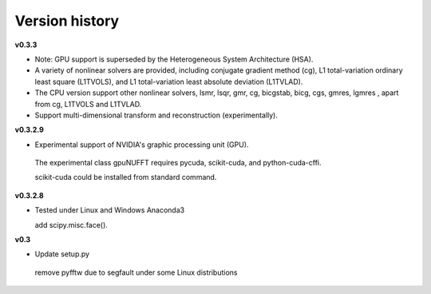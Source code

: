 Version history
===============

**v0.3.3**

- Note: GPU support is superseded by the Heterogeneous System Architecture (HSA). 

- A variety of nonlinear solvers are provided, including conjugate gradient method (cg), L1 total-variation ordinary least square (L1TVOLS), and L1 total-variation least absolute deviation (L1TVLAD).

- The CPU version support other nonlinear solvers,  lsmr, lsqr, gmr, cg, bicgstab, bicg, cgs, gmres, lgmres , apart from cg, L1TVOLS and L1TVLAD.

- Support multi-dimensional transform and reconstruction (experimentally).

**v0.3.2.9**

- Experimental support of NVIDIA's graphic processing unit (GPU). 

 The experimental class gpuNUFFT requires pycuda, scikit-cuda, and python-cuda-cffi. 

 scikit-cuda could be installed from standard command.

**v0.3.2.8**

- Tested under Linux and Windows Anaconda3
 
  add scipy.misc.face().
  
**v0.3**

- Update setup.py

 remove pyfftw due to segfault under some Linux distributions

  
